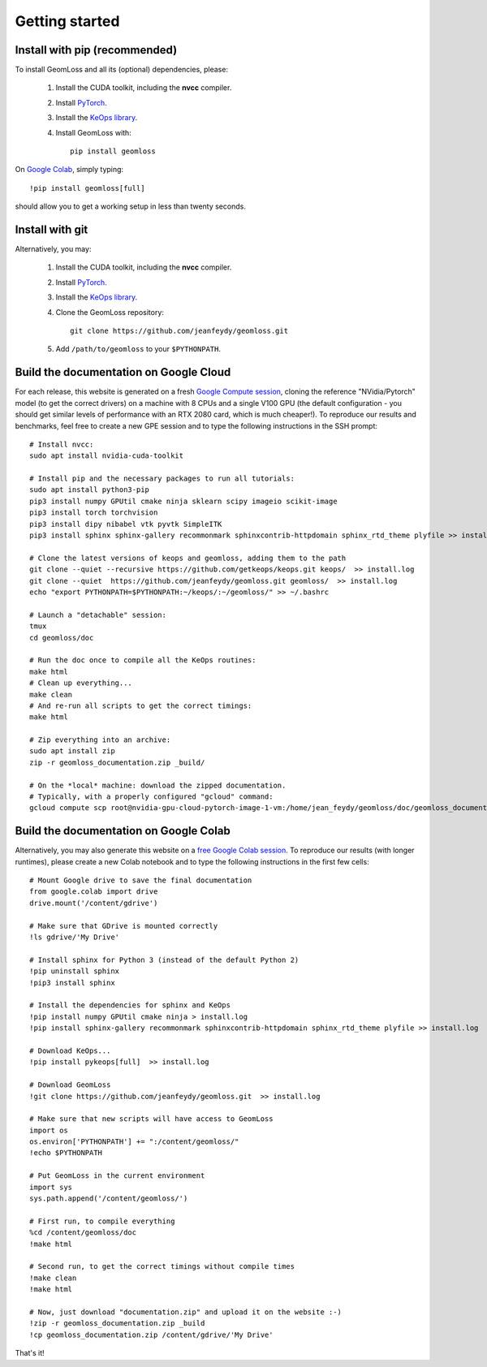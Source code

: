 Getting started
=================

Install with pip (recommended)
---------------------------------

To install GeomLoss and all its (optional) dependencies, please:

  1. Install the CUDA toolkit, including the **nvcc** compiler.
  2. Install `PyTorch <https://pytorch.org/>`_.
  3. Install the `KeOps library <http://www.kernel-operations.io/keops/python/installation.html>`_.
  4. Install GeomLoss with::
    
      pip install geomloss

On `Google Colab <https://colab.research.google.com/>`_,
simply typing::

  !pip install geomloss[full]

should allow you to get a working setup in less than twenty seconds.

Install with git
-------------------

Alternatively, you may:

  1. Install the CUDA toolkit, including the **nvcc** compiler.
  2. Install `PyTorch <https://pytorch.org/>`_.
  3. Install the `KeOps library <http://www.kernel-operations.io/keops/python/installation.html>`_.
  4. Clone the GeomLoss repository::
    
        git clone https://github.com/jeanfeydy/geomloss.git

  5. Add ``/path/to/geomloss`` to your ``$PYTHONPATH``.




Build the documentation on Google Cloud
-----------------------------------------

For each release, this website is generated on a fresh `Google Compute session <https://cloud.google.com/compute>`_,
cloning the reference "NVidia/Pytorch" model (to get the correct drivers) on a machine with
8 CPUs and a single V100 GPU (the default configuration - you should
get similar levels of performance with an RTX 2080 card, which is much cheaper!).
To reproduce our results and benchmarks, feel free to create
a new GPE session and to type the following instructions in the SSH prompt::

    # Install nvcc:
    sudo apt install nvidia-cuda-toolkit

    # Install pip and the necessary packages to run all tutorials:
    sudo apt install python3-pip
    pip3 install numpy GPUtil cmake ninja sklearn scipy imageio scikit-image
    pip3 install torch torchvision
    pip3 install dipy nibabel vtk pyvtk SimpleITK
    pip3 install sphinx sphinx-gallery recommonmark sphinxcontrib-httpdomain sphinx_rtd_theme plyfile >> install.log
    
    # Clone the latest versions of keops and geomloss, adding them to the path
    git clone --quiet --recursive https://github.com/getkeops/keops.git keops/  >> install.log
    git clone --quiet  https://github.com/jeanfeydy/geomloss.git geomloss/  >> install.log
    echo "export PYTHONPATH=$PYTHONPATH:~/keops/:~/geomloss/" >> ~/.bashrc
    
    # Launch a "detachable" session:
    tmux
    cd geomloss/doc
    
    # Run the doc once to compile all the KeOps routines:
    make html
    # Clean up everything...
    make clean
    # And re-run all scripts to get the correct timings:
    make html

    # Zip everything into an archive:
    sudo apt install zip
    zip -r geomloss_documentation.zip _build/

    # On the *local* machine: download the zipped documentation.
    # Typically, with a properly configured "gcloud" command:
    gcloud compute scp root@nvidia-gpu-cloud-pytorch-image-1-vm:/home/jean_feydy/geomloss/doc/geomloss_documentation.zip ~



Build the documentation on Google Colab
-----------------------------------------

Alternatively, you may also generate this website on a `free Google Colab session <https://colab.research.google.com/>`_.
To reproduce our results (with longer runtimes), please create
a new Colab notebook and to type the following instructions in the first few cells::

    # Mount Google drive to save the final documentation
    from google.colab import drive
    drive.mount('/content/gdrive')

    # Make sure that GDrive is mounted correctly
    !ls gdrive/'My Drive'

    # Install sphinx for Python 3 (instead of the default Python 2)
    !pip uninstall sphinx
    !pip3 install sphinx

    # Install the dependencies for sphinx and KeOps
    !pip install numpy GPUtil cmake ninja > install.log
    !pip install sphinx-gallery recommonmark sphinxcontrib-httpdomain sphinx_rtd_theme plyfile >> install.log

    # Download KeOps...
    !pip install pykeops[full]  >> install.log

    # Download GeomLoss
    !git clone https://github.com/jeanfeydy/geomloss.git  >> install.log

    # Make sure that new scripts will have access to GeomLoss
    import os
    os.environ['PYTHONPATH'] += ":/content/geomloss/"
    !echo $PYTHONPATH

    # Put GeomLoss in the current environment
    import sys
    sys.path.append('/content/geomloss/')

    # First run, to compile everything
    %cd /content/geomloss/doc
    !make html

    # Second run, to get the correct timings without compile times
    !make clean
    !make html

    # Now, just download "documentation.zip" and upload it on the website :-)
    !zip -r geomloss_documentation.zip _build
    !cp geomloss_documentation.zip /content/gdrive/'My Drive'

That's it!
